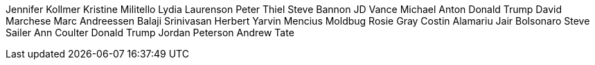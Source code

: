 Jennifer Kollmer
Kristine Militello
Lydia Laurenson
Peter Thiel
Steve Bannon
JD Vance
Michael Anton
Donald Trump
David Marchese
Marc Andreessen
Balaji Srinivasan
Herbert Yarvin
Mencius Moldbug
Rosie Gray
Costin Alamariu
Jair Bolsonaro
Steve Sailer
Ann Coulter
Donald Trump
Jordan Peterson
Andrew Tate
